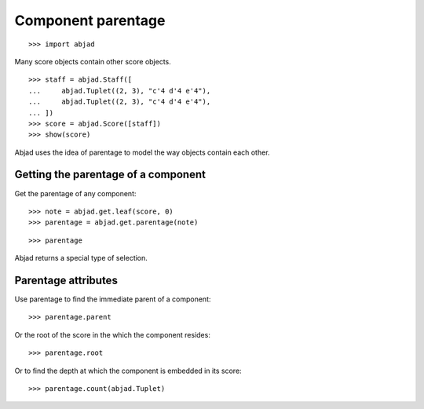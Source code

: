 Component parentage
===================

::

    >>> import abjad

Many score objects contain other score objects.

::

    >>> staff = abjad.Staff([
    ...     abjad.Tuplet((2, 3), "c'4 d'4 e'4"),
    ...     abjad.Tuplet((2, 3), "c'4 d'4 e'4"),
    ... ])
    >>> score = abjad.Score([staff])
    >>> show(score)

Abjad uses the idea of parentage to model the way objects contain each other.


Getting the parentage of a component
------------------------------------

Get the parentage of any component:

::

    >>> note = abjad.get.leaf(score, 0)
    >>> parentage = abjad.get.parentage(note)

::

    >>> parentage

Abjad returns a special type of selection.


Parentage attributes
--------------------

Use parentage to find the immediate parent of a component:

::

    >>> parentage.parent

Or the root of the score in the which the component resides:

::

    >>> parentage.root

Or to find the depth at which the component is embedded in its score:

::

    >>> parentage.count(abjad.Tuplet)
